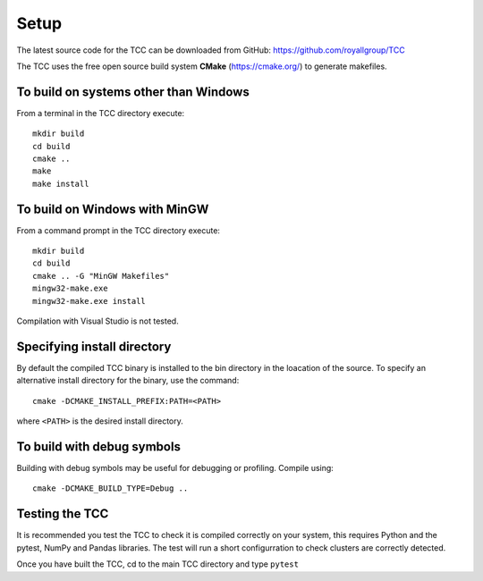 Setup 
======
The latest source code for the TCC can be downloaded from GitHub: https://github.com/royallgroup/TCC

The TCC uses the free open source build system **CMake** (https://cmake.org/) to generate makefiles.

To build on systems other than Windows
----------------------------------------

From a terminal in the TCC directory execute::

    mkdir build
    cd build
    cmake ..
    make
    make install

To build on Windows with MinGW
---------------------------------

From a command prompt in the TCC directory execute::
    
    mkdir build
    cd build
    cmake .. -G "MinGW Makefiles"
    mingw32-make.exe
    mingw32-make.exe install
    
Compilation with Visual Studio is not tested.

Specifying install directory
------------------------------

By default the compiled TCC binary is installed to the bin directory in the loacation of the source. To specify an alternative install directory for the binary, use the command::

    cmake -DCMAKE_INSTALL_PREFIX:PATH=<PATH>
    
where ``<PATH>`` is the desired install directory.

To build with debug symbols
----------------------------

Building with debug symbols may be useful for debugging or profiling. Compile using::
    
    cmake -DCMAKE_BUILD_TYPE=Debug ..
    
Testing the TCC
-----------------

It is recommended you test the TCC to check it is compiled correctly on your system, this requires Python and the pytest, NumPy and Pandas libraries. The test will run a short configurration to check clusters are correctly detected.

Once you have built the TCC, cd to the main TCC directory and type ``pytest``